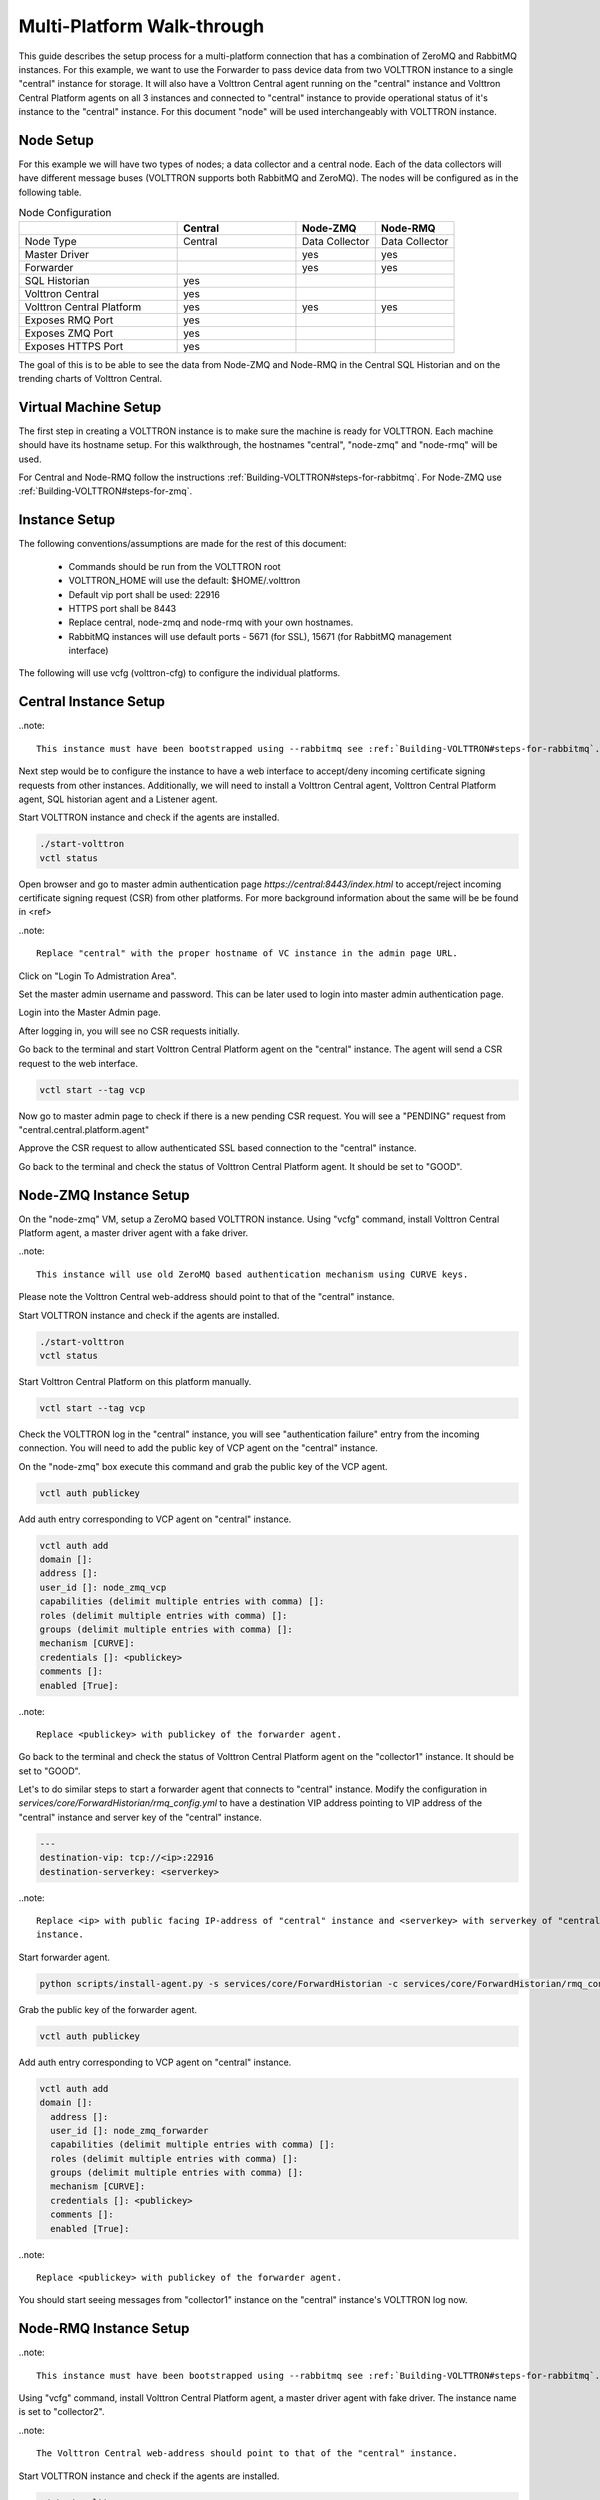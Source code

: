 .. _Multi_Platform_Walkthrough:

Multi-Platform Walk-through
====================================

This guide describes the setup process for a multi-platform connection that has a combination of ZeroMQ and RabbitMQ
instances. For this example, we want to use the Forwarder to pass device data from two VOLTTRON instance to
a single "central" instance for storage. It will also have a Volttron Central agent running on the "central"
instance and Volttron Central Platform agents on all 3 instances and connected to "central" instance to provide
operational status of it's instance to the "central" instance. For this document "node" will be used interchangeably
with VOLTTRON instance.

Node Setup
----------

For this example we will have two types of nodes; a data collector and a central node.  Each of the data
collectors will have different message buses (VOLTTRON supports both RabbitMQ and ZeroMQ).  The nodes will
be configured as in the following table.

.. csv-table:: Node Configuration
   :header: "", "Central", "Node-ZMQ", "Node-RMQ"
   :widths: 20, 15, 10, 10

   "Node Type", "Central", "Data Collector", "Data Collector"
   "Master Driver", "", "yes", "yes"
   "Forwarder", "", "yes", "yes"
   "SQL Historian", "yes", "", ""
   "Volttron Central", "yes", "", ""
   "Volttron Central Platform", "yes", "yes", "yes"
   "Exposes RMQ Port", "yes", "", ""
   "Exposes ZMQ Port", "yes", "", ""
   "Exposes HTTPS Port", "yes", "", ""

The goal of this is to be able to see the data from Node-ZMQ and Node-RMQ in the Central SQL Historian and on
the trending charts of Volttron Central.

Virtual Machine Setup
---------------------

The first step in creating a VOLTTRON instance is to make sure the machine is ready for VOLTTRON.  Each machine
should have its hostname setup.  For this walkthrough, the hostnames "central", "node-zmq" and "node-rmq" will be used.

For Central and Node-RMQ follow the instructions :ref:`Building-VOLTTRON#steps-for-rabbitmq`.  For Node-ZMQ use
:ref:`Building-VOLTTRON#steps-for-zmq`.

Instance Setup
--------------

The following conventions/assumptions are made for the rest of this document:

  - Commands should be run from the VOLTTRON root
  - VOLTTRON_HOME will use the default: $HOME/.volttron
  - Default vip port shall be used: 22916
  - HTTPS port shall be 8443
  - Replace central, node-zmq and node-rmq with your own hostnames.
  - RabbitMQ instances will use default ports - 5671 (for SSL), 15671 (for RabbitMQ management interface)

The following will use vcfg (volttron-cfg) to configure the individual platforms.

Central Instance Setup
----------------------

..note::

  This instance must have been bootstrapped using --rabbitmq see :ref:`Building-VOLTTRON#steps-for-rabbitmq`.

Next step would be to configure the instance to have a web interface to accept/deny incoming certificate signing
requests from other instances. Additionally, we will need to install a Volttron Central agent, Volttron Central
Platform agent, SQL historian agent and a Listener agent.

.. image:: images/node-rmq-central-vcfg.png


Start VOLTTRON instance and check if the agents are installed.

.. code-block:: console

  ./start-volttron
  vctl status

Open browser and go to master admin authentication page `https://central:8443/index.html` to accept/reject incoming certificate
signing request (CSR) from other platforms. For more background information about the same will be be found in <ref>

..note::

  Replace "central" with the proper hostname of VC instance in the admin page URL.

Click on "Login To Admistration Area".

.. image:: images/csr-initial-state.png

Set the master admin username and password. This can be later used to login into master admin authentication page.

.. image:: images/csr-set-admin.png

Login into the Master Admin page.

.. image:: images/csr-login-page.png

After logging in, you will see no CSR requests initially.

.. image:: images/csr-no-requests-page.png

Go back to the terminal and start Volttron Central Platform agent on the "central" instance. The agent will send a CSR
request to the web interface.

.. code-block:: console

  vctl start --tag vcp

Now go to master admin page to check if there is a new pending CSR request. You will see a "PENDING" request from
"central.central.platform.agent"

.. image:: images/csr-request.png

Approve the CSR request to allow authenticated SSL based connection to the "central" instance.

.. image::images/csr-approve.png

Go back to the terminal and check the status of Volttron Central Platform agent. It should be set to "GOOD".

Node-ZMQ Instance Setup
-----------------------
On the "node-zmq" VM, setup a ZeroMQ based VOLTTRON instance. Using "vcfg" command, install Volttron Central Platform agent,
a master driver agent with a fake driver.

..note::

  This instance will use old ZeroMQ based authentication mechanism using CURVE keys.

.. image:: images/node-zmq-collector1-vcfg.png

Please note the Volttron Central web-address should point to that of the "central" instance.

Start VOLTTRON instance and check if the agents are installed.

.. code-block:: console

  ./start-volttron
  vctl status

Start Volttron Central Platform on this platform manually.

.. code-block:: console

  vctl start --tag vcp

Check the VOLTTRON log in the "central" instance, you will see "authentication failure" entry from the incoming
connection. You will need to add the public key of VCP agent on the "central" instance.

.. image:: images/vc-auth-failure.png

On the "node-zmq" box execute this command and grab the public key of the VCP agent.

.. code-block:: console

  vctl auth publickey

Add auth entry corresponding to VCP agent on "central" instance.

.. code-block:: python

  vctl auth add
  domain []:
  address []:
  user_id []: node_zmq_vcp
  capabilities (delimit multiple entries with comma) []:
  roles (delimit multiple entries with comma) []:
  groups (delimit multiple entries with comma) []:
  mechanism [CURVE]:
  credentials []: <publickey>
  comments []:
  enabled [True]:

..note::

  Replace <publickey> with publickey of the forwarder agent.

Go back to the terminal and check the status of Volttron Central Platform agent on the "collector1" instance. It
should be set to "GOOD".

Let's to do similar steps to start a forwarder agent that connects to "central" instance. Modify the configuration in
`services/core/ForwardHistorian/rmq_config.yml` to have a destination VIP address pointing to VIP address of the
"central" instance and server key of the "central" instance.

.. code-block:: yaml

  ---
  destination-vip: tcp://<ip>:22916
  destination-serverkey: <serverkey>

..note::

  Replace <ip> with public facing IP-address of "central" instance and <serverkey> with serverkey of "central"
  instance.

Start forwarder agent.

.. code-block:: console

  python scripts/install-agent.py -s services/core/ForwardHistorian -c services/core/ForwardHistorian/rmq_config.yml --start

Grab the public key of the forwarder agent.

.. code-block:: console

  vctl auth publickey


Add auth entry corresponding to VCP agent on "central" instance.

.. code-block:: console

  vctl auth add
  domain []:
    address []:
    user_id []: node_zmq_forwarder
    capabilities (delimit multiple entries with comma) []:
    roles (delimit multiple entries with comma) []:
    groups (delimit multiple entries with comma) []:
    mechanism [CURVE]:
    credentials []: <publickey>
    comments []:
    enabled [True]:

..note::

  Replace <publickey> with publickey of the forwarder agent.

You should start seeing messages from "collector1" instance on the "central" instance's VOLTTRON log now.

.. image:: images/vc-collector1-forwarder.png

Node-RMQ Instance Setup
-----------------------

..note::

  This instance must have been bootstrapped using --rabbitmq see :ref:`Building-VOLTTRON#steps-for-rabbitmq`.

Using "vcfg" command, install Volttron Central Platform agent, a master driver agent with fake driver. The instance
name is set to "collector2".

.. image:: images/node-rmq-collector2-vcfg.png

..note::

 The Volttron Central web-address should point to that of the "central" instance.

Start VOLTTRON instance and check if the agents are installed.

.. code-block:: console

  ./start-volttron
  vctl status

Start Volttron Central Platform on this platform manually.

.. code-block:: console

  vctl start --tag vcp

Go the master admin authentication page and check if there is a new pending CSR request from VCP agent of "collector2"
instance.

.. image:: images/csr-collector-vcp-request.png


Approve the CSR request to allow authenticated SSL based connection to the "central" instance.

.. image:: images/csr-collector-vcp-approve.png

Now go back to the terminal and check the status of Volttron Central Platform agent. It should be set to "GOOD".


Let's now install a forwarder agent on this instance to forward local messages matching "devices" topic to external
"central" instance. Modify the configuration in `services/core/ForwardHistorian/rmq_config.yml` to have a destination
address pointing to web address of the "central" instance.

.. code-block:: yaml

  ---
  destination-address: https://central:8443

Start forwarder agent.

.. code-block:: console

  python scripts/install-agent.py -s services/core/ForwardHistorian -c services/core/ForwardHistorian/rmq_config.yml --start

Go the master admin authentication page and check if there is a new pending CSR request from forwarder agent of "collector2"
instance.

.. image:: images/csr-collector-forwarder-request.png

Approve the CSR request to allow authenticated SSL based connection to the "central" instance.

.. image:: images/csr-collector-forwarder-approved.png

Now go back to the terminal and check the status of forwarder agent. It should be set to "GOOD".


Check the VOLTTRON log of "central" instance. You should see messages with "devices" topic coming from "collector2"
instance.

.. image:: images/vc-collector2-forwarder.png



To confirm that VolttronCentral is monitoring the status of all the 3 platforms, open a browser and type this URL
`https://central:8443/vc/index.html`. Login using credentials (username and password) earlier set during the VC
configuration step (using vcfg command in "central" instance). Click on "platforms" tab in the far right corner. You
should see all three platforms listed in that page. Click on each of the platforms and check the status of the agents.

.. image:: images/vc-platforms.png
